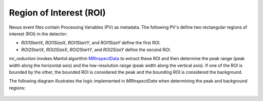 .. _roi:

Region of Interest (ROI)
========================

Nexus event files contain Processing Variables (PV) as metadata.
The following PV's define two rectangular regions of interest (ROI) in the detector:

- `ROI1StartX`, `ROI1SizeX`, `ROI1StartY`, and `ROI1SizeY` define the first ROI.
- `ROI2StartX`, `ROI2SizeX`, `ROI2StartY`, and `ROI2SizeY` define the second ROI.

`mr_reduction` invokes Mantid algorithm
`MRInspectData <https://docs.mantidproject.org/nightly/algorithms/MRInspectData-v1.html>`_
to extract these ROI and then determine
the peak range (peak width along the horizontal axis)
and the low-resolution range (peak width along the vertical axis).
If one of the ROI is bounded by the other,
the bounded ROI is considered the peak and the bounding ROI is considered the background.

The following diagram illustrates the logic implemented in `MRInspectData`
when determining the peak and background regions:

.. figure:: ./media/roi_pv_disgest.png
   :alt: ROI extraction from the sample logs
   :align: center
   :width: 900
